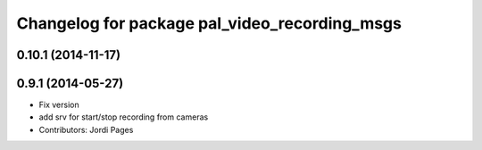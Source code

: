 ^^^^^^^^^^^^^^^^^^^^^^^^^^^^^^^^^^^^^^^^^^^^^^
Changelog for package pal_video_recording_msgs
^^^^^^^^^^^^^^^^^^^^^^^^^^^^^^^^^^^^^^^^^^^^^^

0.10.1 (2014-11-17)
-------------------

0.9.1 (2014-05-27)
------------------
* Fix version
* add srv for start/stop recording from cameras
* Contributors: Jordi Pages

